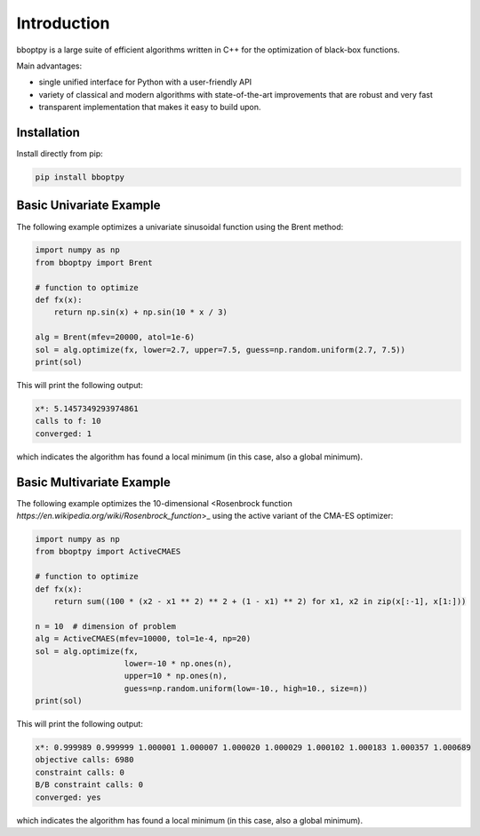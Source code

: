 Introduction
============

bboptpy is a large suite of efficient algorithms written in C++ for the optimization of black-box functions.

Main advantages:

- single unified interface for Python with a user-friendly API
- variety of classical and modern algorithms with state-of-the-art improvements that are robust and very fast
- transparent implementation that makes it easy to build upon.

Installation
-------------------

Install directly from pip:

.. code-block:: shell

    pip install bboptpy

Basic Univariate Example
-------------------

The following example optimizes a univariate sinusoidal function using the Brent method:

.. code-block:: python

	import numpy as np
	from bboptpy import Brent
	
	# function to optimize
	def fx(x):
	    return np.sin(x) + np.sin(10 * x / 3)
	
	alg = Brent(mfev=20000, atol=1e-6)
	sol = alg.optimize(fx, lower=2.7, upper=7.5, guess=np.random.uniform(2.7, 7.5))
	print(sol)

This will print the following output:

.. code-block:: shell

	x*: 5.1457349293974861
	calls to f: 10
	converged: 1

which indicates the algorithm has found a local minimum (in this case, also a global minimum).

Basic Multivariate Example
-------------------

The following example optimizes the 10-dimensional <Rosenbrock function `https://en.wikipedia.org/wiki/Rosenbrock_function`>_
using the active variant of the CMA-ES optimizer:

.. code-block:: python

    import numpy as np
    from bboptpy import ActiveCMAES

    # function to optimize
    def fx(x):
        return sum((100 * (x2 - x1 ** 2) ** 2 + (1 - x1) ** 2) for x1, x2 in zip(x[:-1], x[1:]))

    n = 10  # dimension of problem
    alg = ActiveCMAES(mfev=10000, tol=1e-4, np=20)
    sol = alg.optimize(fx,
                       lower=-10 * np.ones(n),
                       upper=10 * np.ones(n),
                       guess=np.random.uniform(low=-10., high=10., size=n))
    print(sol)

This will print the following output:

.. code-block:: shell

    x*: 0.999989 0.999999 1.000001 1.000007 1.000020 1.000029 1.000102 1.000183 1.000357 1.000689 
    objective calls: 6980
    constraint calls: 0
    B/B constraint calls: 0
    converged: yes

which indicates the algorithm has found a local minimum (in this case, also a global minimum).
